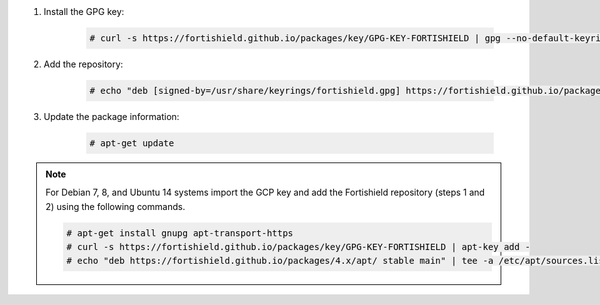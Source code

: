 .. Copyright (C) 2015, Fortishield, Inc.

#. Install the GPG key:

    .. code-block:: console

      # curl -s https://fortishield.github.io/packages/key/GPG-KEY-FORTISHIELD | gpg --no-default-keyring --keyring gnupg-ring:/usr/share/keyrings/fortishield.gpg --import && chmod 644 /usr/share/keyrings/fortishield.gpg

#. Add the repository:

    .. code-block:: console

      # echo "deb [signed-by=/usr/share/keyrings/fortishield.gpg] https://fortishield.github.io/packages/4.x/apt/ stable main" | tee -a /etc/apt/sources.list.d/fortishield.list

#. Update the package information:

    .. code-block:: console

      # apt-get update

.. note::

   For Debian 7, 8, and Ubuntu 14 systems import the GCP key and add the Fortishield repository (steps 1 and 2) using the following commands.

   .. code-block:: console

      # apt-get install gnupg apt-transport-https
      # curl -s https://fortishield.github.io/packages/key/GPG-KEY-FORTISHIELD | apt-key add -
      # echo "deb https://fortishield.github.io/packages/4.x/apt/ stable main" | tee -a /etc/apt/sources.list.d/fortishield.list

.. End of include file
